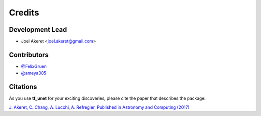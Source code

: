=======
Credits
=======

Development Lead
----------------

* Joel Akeret <joel.akeret@gmail.com>

Contributors
------------

* `@FelixGruen <https://github.com/FelixGruen>`_ 
* `@ameya005 <https://github.com/ameya005>`_ 

Citations
---------

As you use **tf_unet** for your exciting discoveries, please cite the paper that describes the package: 

`J. Akeret, C. Chang, A. Lucchi, A. Refregier, Published in Astronomy and Computing (2017) <https://arxiv.org/abs/1609.09077>`_

